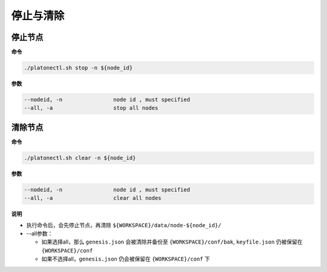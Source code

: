 ==========
停止与清除
==========

停止节点
=========

**命令**

.. code:: bash

    ./platonectl.sh stop -n ${node_id}

**参数**

.. code:: bash

    --nodeid, -n      		node id , must specified
    --all, -a         		stop all nodes

清除节点
=========

**命令**

.. code:: bash

    ./platonectl.sh clear -n ${node_id}

**参数**

.. code:: bash

    --nodeid, -n      		node id , must specified
    --all, -a         		clear all nodes

**说明**

- 执行命令后，会先停止节点，再清除 ``${WORKSPACE}/data/node-${node_id}/``

- --all参数：

  + 如果选择all，那么 ``genesis.json``  会被清除并备份至 ``{WORKSPACE}/conf/bak``, ``keyfile.json`` 仍被保留在 ``{WORKSPACE}/conf``

  + 如果不选择all，``genesis.json`` 仍会被保留在 ``{WORKSPACE}/conf`` 下

